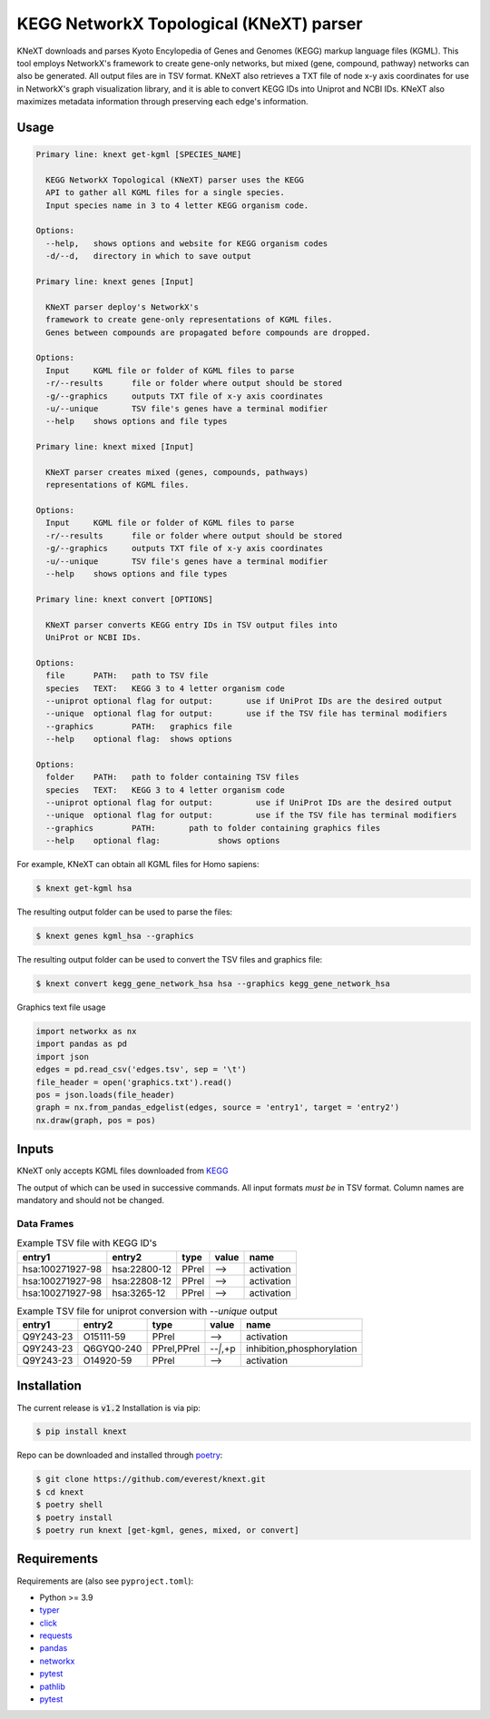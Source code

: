 
KEGG NetworkX Topological (KNeXT) parser
========================================

KNeXT downloads and parses Kyoto Encylopedia of Genes and Genomes 
(KEGG) markup language files (KGML). This tool employs NetworkX's framework
to create gene-only networks, but mixed (gene, compound, pathway) networks
can also be generated. All output files are in TSV format. KNeXT also
retrieves a TXT file of node x-y axis coordinates for use in NetworkX's
graph visualization library, and it is able to convert KEGG IDs 
into Uniprot and NCBI IDs. KNeXT also maximizes metadata information
through preserving each edge's information.

Usage
-----

.. code:: text

    Primary line: knext get-kgml [SPECIES_NAME]
      
      KEGG NetworkX Topological (KNeXT) parser uses the KEGG
      API to gather all KGML files for a single species. 
      Input species name in 3 to 4 letter KEGG organism code. 
    
    Options:
      --help,	shows options and website for KEGG organism codes
      -d/--d,	directory in which to save output

    Primary line: knext genes [Input]

      KNeXT parser deploy's NetworkX's
      framework to create gene-only representations of KGML files.
      Genes between compounds are propagated before compounds are dropped.

    Options:
      Input	KGML file or folder of KGML files to parse
      -r/--results	file or folder where output should be stored	
      -g/--graphics	outputs TXT file of x-y axis coordinates
      -u/--unique	TSV file's genes have a terminal modifier
      --help	shows options and file types

    Primary line: knext mixed [Input]

      KNeXT parser creates mixed (genes, compounds, pathways)
      representations of KGML files.

    Options:
      Input	KGML file or folder of KGML files to parse
      -r/--results	file or folder where output should be stored
      -g/--graphics	outputs TXT file of x-y axis coordinates
      -u/--unique	TSV file's genes have a terminal modifier
      --help	shows options and file types

    Primary line: knext convert [OPTIONS]
      
      KNeXT parser converts KEGG entry IDs in TSV output files into
      UniProt or NCBI IDs.
    
    Options:
      file	PATH:	path to TSV file
      species	TEXT:	KEGG 3 to 4 letter organism code
      --uniprot	optional flag for output:	use if UniProt IDs are the desired output
      --unique	optional flag for output:	use if the TSV file has terminal modifiers
      --graphics	PATH:	graphics file
      --help	optional flag:	shows options

    Options:
      folder	PATH:	path to folder containing TSV files         
      species	TEXT:	KEGG 3 to 4 letter organism code
      --uniprot	optional flag for output:         use if UniProt IDs are the desired output
      --unique	optional flag for output:         use if the TSV file has terminal modifiers   
      --graphics	PATH:       path to folder containing graphics files          
      --help	optional flag:            shows options

For example, KNeXT can obtain all KGML files for Homo sapiens:

.. code:: text

    $ knext get-kgml hsa

The resulting output folder can be used to parse the files:

.. code:: text
      
    $ knext genes kgml_hsa --graphics

The resulting output folder can be used to convert the TSV files and graphics file:

.. code:: text
      
    $ knext convert kegg_gene_network_hsa hsa --graphics kegg_gene_network_hsa

Graphics text file usage

.. code:: text

    import networkx as nx
    import pandas as pd
    import json
    edges = pd.read_csv('edges.tsv', sep = '\t')
    file_header = open('graphics.txt').read()
    pos = json.loads(file_header)
    graph = nx.from_pandas_edgelist(edges, source = 'entry1', target = 'entry2')
    nx.draw(graph, pos = pos)

Inputs
------

KNeXT only accepts KGML files downloaded from `KEGG <https://www.genome.jp/kegg/>`__

The output of which can be used in successive commands.
All input formats *must be* in TSV format.
Column names are mandatory and should not be changed.

Data Frames
'''''''''''

.. csv-table:: Example TSV file with KEGG ID's
	:header: entry1, entry2, type, value, name

	hsa:100271927-98, hsa:22800-12, PPrel, -->, activation
	hsa:100271927-98, hsa:22808-12, PPrel, -->, activation
	hsa:100271927-98, hsa:3265-12, PPrel, -->, activation

.. csv-table:: Example TSV file for uniprot conversion with `--unique` output 
	:escape: `
        :header: entry1, entry2, type, value, name

	Q9Y243-23, O15111-59, PPrel, -->, activation
	Q9Y243-23, Q6GYQ0-240, PPrel`,`PPrel, --``|```,`+p, inhibition`,`phosphorylation
	Q9Y243-23, O14920-59, PPrel, -->, activation

Installation
------------

The current release is :code:`v1.2`
Installation is via pip:

.. code:: bash

    $ pip install knext

Repo can be downloaded and installed through poetry__:

.. code:: bash

    $ git clone https://github.com/everest/knext.git
    $ cd knext
    $ poetry shell
    $ poetry install
    $ poetry run knext [get-kgml, genes, mixed, or convert]

.. __: https://python-poetry.org/

Requirements
------------

Requirements are (also see ``pyproject.toml``):

- Python >= 3.9
- typer__
- click__
- requests__
- pandas__
- networkx__
- pytest__
- pathlib__
- pytest__

.. __: https://typer.tiangolo.com/
.. __: https://click.palletsprojects.com/en/8.1.x/
.. __: https://requests.readthedocs.io/en/latest/
.. __: https://pandas.pydata.org/
.. __: https://networkx.org/
.. __: https://docs.pytest.org/en/7.2.x/
.. __: https://pathlib.readthedocs.io/en/pep428/
.. __: https://docs.pytest.org/en/7.1.x/contents.html

